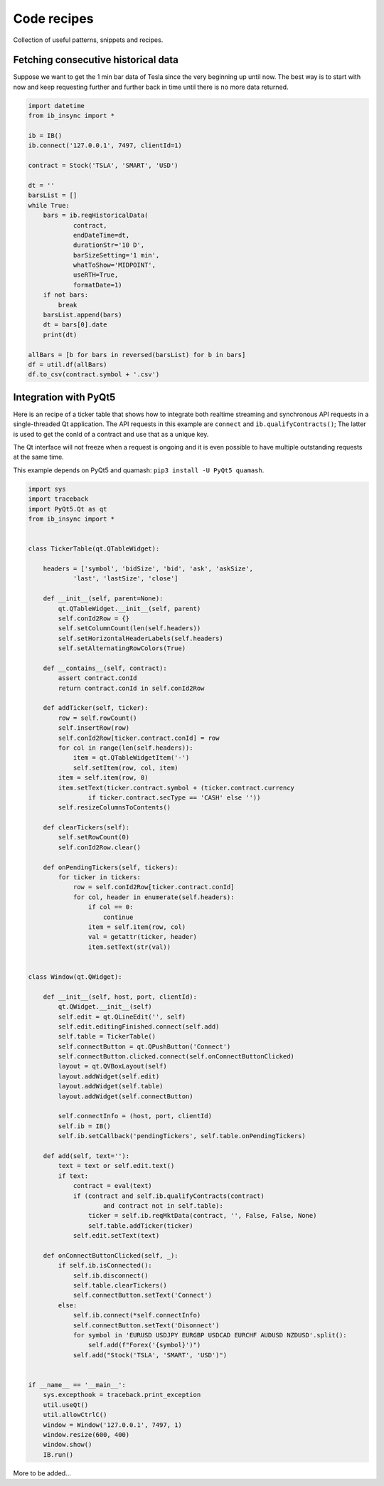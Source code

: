 .. _recipes:


Code recipes
============

Collection of useful patterns, snippets and recipes.

Fetching consecutive historical data
^^^^^^^^^^^^^^^^^^^^^^^^^^^^^^^^^^^^

Suppose we want to get the 1 min bar data of Tesla since the very beginning 
up until now. The best way is to start with now and keep requesting further
and further back in time until there is no more data returned.

.. code-block:: python

    import datetime
    from ib_insync import *
    
    ib = IB()
    ib.connect('127.0.0.1', 7497, clientId=1)
    
    contract = Stock('TSLA', 'SMART', 'USD')
    
    dt = ''
    barsList = []
    while True:
        bars = ib.reqHistoricalData(
                contract,
                endDateTime=dt,
                durationStr='10 D',
                barSizeSetting='1 min',
                whatToShow='MIDPOINT',
                useRTH=True,
                formatDate=1)
        if not bars:
            break
        barsList.append(bars)
        dt = bars[0].date
        print(dt)
    
    allBars = [b for bars in reversed(barsList) for b in bars]
    df = util.df(allBars)
    df.to_csv(contract.symbol + '.csv')
    

Integration with PyQt5
^^^^^^^^^^^^^^^^^^^^^^

.. image:: images/qt-tickertable.png

Here is an recipe of a ticker table that shows how to integrate both
realtime streaming and synchronous API requests in a single-threaded
Qt application.
The API requests in this example are ``connect`` and 
``ib.qualifyContracts()``; The latter is used
to get the conId of a contract and use that as a unique key.

The Qt interface will not freeze when a request is ongoing and it is even
possible to have multiple outstanding requests at the same time.

This example depends on PyQt5 and quamash:
``pip3 install -U PyQt5 quamash``.

.. code-block:: python

    import sys
    import traceback
    import PyQt5.Qt as qt
    from ib_insync import *
    
    
    class TickerTable(qt.QTableWidget):
    
        headers = ['symbol', 'bidSize', 'bid', 'ask', 'askSize',
                'last', 'lastSize', 'close']
    
        def __init__(self, parent=None):
            qt.QTableWidget.__init__(self, parent)
            self.conId2Row = {}
            self.setColumnCount(len(self.headers))
            self.setHorizontalHeaderLabels(self.headers)
            self.setAlternatingRowColors(True)
    
        def __contains__(self, contract):
            assert contract.conId
            return contract.conId in self.conId2Row
    
        def addTicker(self, ticker):
            row = self.rowCount()
            self.insertRow(row)
            self.conId2Row[ticker.contract.conId] = row
            for col in range(len(self.headers)):
                item = qt.QTableWidgetItem('-')
                self.setItem(row, col, item)
            item = self.item(row, 0)
            item.setText(ticker.contract.symbol + (ticker.contract.currency
                    if ticker.contract.secType == 'CASH' else ''))
            self.resizeColumnsToContents()
    
        def clearTickers(self):
            self.setRowCount(0)
            self.conId2Row.clear()
    
        def onPendingTickers(self, tickers):
            for ticker in tickers:
                row = self.conId2Row[ticker.contract.conId]
                for col, header in enumerate(self.headers):
                    if col == 0:
                        continue
                    item = self.item(row, col)
                    val = getattr(ticker, header)
                    item.setText(str(val))
    
    
    class Window(qt.QWidget):
    
        def __init__(self, host, port, clientId):
            qt.QWidget.__init__(self)
            self.edit = qt.QLineEdit('', self)
            self.edit.editingFinished.connect(self.add)
            self.table = TickerTable()
            self.connectButton = qt.QPushButton('Connect')
            self.connectButton.clicked.connect(self.onConnectButtonClicked)
            layout = qt.QVBoxLayout(self)
            layout.addWidget(self.edit)
            layout.addWidget(self.table)
            layout.addWidget(self.connectButton)
    
            self.connectInfo = (host, port, clientId)
            self.ib = IB()
            self.ib.setCallback('pendingTickers', self.table.onPendingTickers)
    
        def add(self, text=''):
            text = text or self.edit.text()
            if text:
                contract = eval(text)
                if (contract and self.ib.qualifyContracts(contract)
                        and contract not in self.table):
                    ticker = self.ib.reqMktData(contract, '', False, False, None)
                    self.table.addTicker(ticker)
                self.edit.setText(text)
    
        def onConnectButtonClicked(self, _):
            if self.ib.isConnected():
                self.ib.disconnect()
                self.table.clearTickers()
                self.connectButton.setText('Connect')
            else:
                self.ib.connect(*self.connectInfo)
                self.connectButton.setText('Disonnect')
                for symbol in 'EURUSD USDJPY EURGBP USDCAD EURCHF AUDUSD NZDUSD'.split():
                    self.add(f"Forex('{symbol}')")
                self.add("Stock('TSLA', 'SMART', 'USD')")
    
    
    if __name__ == '__main__':
        sys.excepthook = traceback.print_exception
        util.useQt()
        util.allowCtrlC()
        window = Window('127.0.0.1', 7497, 1)
        window.resize(600, 400)
        window.show()
        IB.run()

    
More to be added...